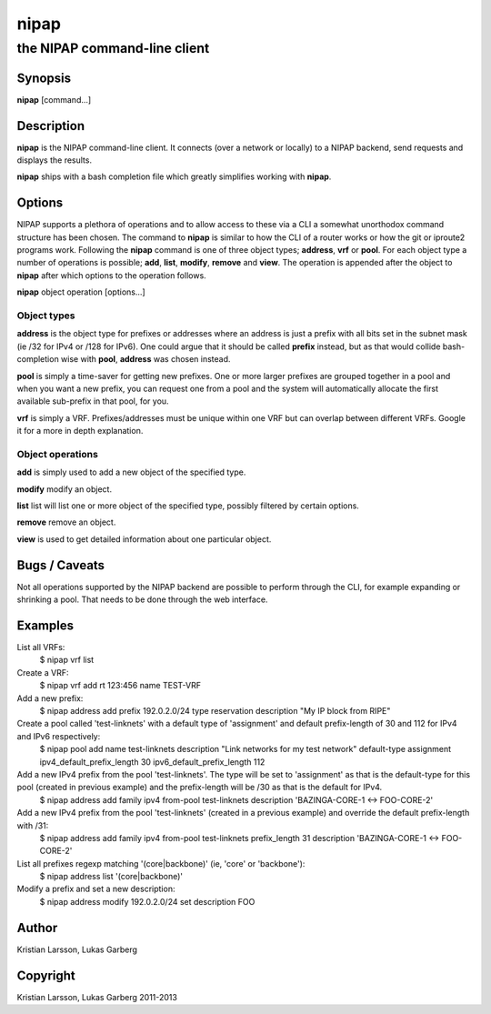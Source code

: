 =====
nipap
=====

-----------------------------
the NIPAP command-line client
-----------------------------

Synopsis
========
**nipap** [command...]

Description
===========
**nipap** is the NIPAP command-line client. It connects (over a network or locally) to a NIPAP backend, send requests and displays the results.

**nipap** ships with a bash completion file which greatly simplifies working with **nipap**.


Options
=======
NIPAP supports a plethora of operations and to allow access to these via a CLI a somewhat unorthodox command structure has been chosen. The command to **nipap** is similar to how the CLI of a router works or how the git or iproute2 programs work. Following the **nipap** command is one of three object types; **address**, **vrf** or **pool**. For each object type a number of operations is possible; **add**, **list**, **modify**, **remove** and **view**. The operation is appended after the object to **nipap** after which options to the operation follows.

**nipap** object operation [options...]

Object types
------------

**address** is the object type for prefixes or addresses where an address is just a prefix with all bits set in the subnet mask (ie /32 for IPv4 or /128 for IPv6). One could argue that it should be called **prefix** instead, but as that would collide bash-completion wise with **pool**, **address** was chosen instead.

**pool** is simply a time-saver for getting new prefixes. One or more larger prefixes are grouped together in a pool and when you want a new prefix, you can request one from a pool and the system will automatically allocate the first available sub-prefix in that pool, for you.

**vrf** is simply a VRF. Prefixes/addresses must be unique within one VRF but can overlap between different VRFs. Google it for a more in depth explanation.

Object operations
-----------------

**add** is simply used to add a new object of the specified type.

**modify** modify an object.

**list** list will list one or more object of the specified type, possibly filtered by certain options.

**remove** remove an object.

**view** is used to get detailed information about one particular object.

Bugs / Caveats
==============
Not all operations supported by the NIPAP backend are possible to perform through the CLI, for example expanding or shrinking a pool. That needs to be done through the web interface.

Examples
========
List all VRFs:
    $ nipap vrf list

Create a VRF:
    $ nipap vrf add rt 123:456 name TEST-VRF

Add a new prefix:
    $ nipap address add prefix 192.0.2.0/24 type reservation description "My IP block from RIPE"

Create a pool called 'test-linknets' with a default type of 'assignment' and default prefix-length of 30 and 112 for IPv4 and IPv6 respectively:
    $ nipap pool add name test-linknets description "Link networks for my test network" default-type assignment ipv4_default_prefix_length 30 ipv6_default_prefix_length 112

Add a new IPv4 prefix from the pool 'test-linknets'. The type will be set to 'assignment' as that is the default-type for this pool (created in previous example) and the prefix-length will be /30 as that is the default for IPv4.
    $ nipap address add family ipv4 from-pool test-linknets description 'BAZINGA-CORE-1 <-> FOO-CORE-2'

Add a new IPv4 prefix from the pool 'test-linknets' (created in a previous example) and override the default prefix-length with /31:
    $ nipap address add family ipv4 from-pool test-linknets prefix_length 31 description 'BAZINGA-CORE-1 <-> FOO-CORE-2'

List all prefixes regexp matching '(core|backbone)' (ie, 'core' or 'backbone'):
    $ nipap address list '(core|backbone)'

Modify a prefix and set a new description:
    $ nipap address modify 192.0.2.0/24 set description FOO

Author
=========
Kristian Larsson, Lukas Garberg

Copyright
=========
Kristian Larsson, Lukas Garberg 2011-2013
